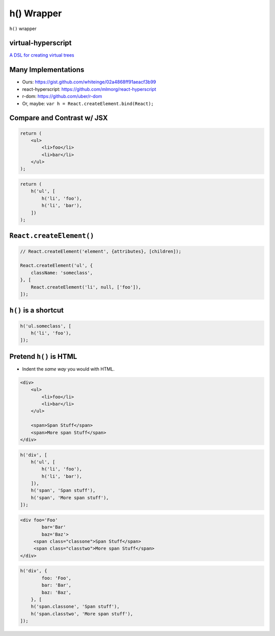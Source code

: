 ===========
h() Wrapper
===========

``h()`` wrapper


.. class:: frame

virtual-hyperscript
===================

`A DSL for creating virtual trees <https://github.com/Matt-Esch/virtual-dom/tree/master/virtual-hyperscript>`__


.. class:: frame

Many Implementations
====================

* Ours: https://gist.github.com/whiteinge/02a4868ff91aeacf3b99
* react-hyperscript: https://github.com/mlmorg/react-hyperscript
* r-dom: https://github.com/uber/r-dom
* Or, maybe: ``var h = React.createElement.bind(React);``


.. class:: frame

Compare and Contrast w/ JSX
===========================

.. code:: javascript

    return (
        <ul>
            <li>foo</li>
            <li>bar</li>
        </ul>
    );

.. code:: javascript

    return (
        h('ul', [
            h('li', 'foo'),
            h('li', 'bar'),
        ])
    );


.. class:: frame

``React.createElement()``
=========================

.. code:: javascript

    // React.createElement('element', {attributes}, [children]);

    React.createElement('ul', {
        className: 'someclass',
    }, [
        React.createElement('li', null, ['foo']),
    ]);


.. class:: frame

``h()`` is a shortcut
=====================

.. code:: javascript

    h('ul.someclass', [
        h('li', 'foo'),
    ]);


.. class:: frame

Pretend ``h()`` is HTML
=======================

* Indent the *same way* you would with HTML.


.. class:: frame

.. code:: javascript

    <div>
        <ul>
            <li>foo</li>
            <li>bar</li>
        </ul>

        <span>Span Stuff</span>
        <span>More span Stuff</span>
    </div>

.. code:: javascript

    h('div', [
        h('ul', [
            h('li', 'foo'),
            h('li', 'bar'),
        ]),
        h('span', 'Span stuff'),
        h('span', 'More span stuff'),
    ]);


.. class:: frame

.. code:: javascript

    <div foo='Foo'
            bar='Bar'
            baz='Baz'>
         <span class="classone">Span Stuff</span>
         <span class="classtwo">More span Stuff</span>
    </div>

.. code:: javascript

    h('div', {
            foo: 'Foo',
            bar: 'Bar',
            baz: 'Baz',
        }, [
        h('span.classone', 'Span stuff'),
        h('span.classtwo', 'More span stuff'),
    ]);
